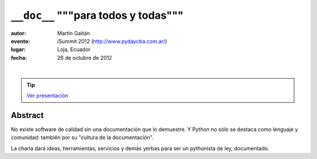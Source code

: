 ==========================================
``__doc__`` """para todos y todas"""
==========================================


:autor: Martín Gaitán
:evento: iSummit 2012 (http://www.pydaycba.com.ar/)
:lugar: Loja, Ecuador
:fecha: 26 de octubre de 2012
|
.. image:: http://mgaitan.github.com/curso-django/slides/static/img/cc_by_sa-3.png
   :align: center

.. tip::

    `Ver presentación <http://mgaitan.github.com/charla__doc__/presentacion.html>`_


Abstract
========

No existe software de calidad sin una documentación que lo demuestre.
Y Python no sólo se destaca como lenguaje y comunidad: también por su
"cultura de la documentación".

La charla dará ideas, herramientas, servicios y demás yerbas
para ser un pythonista de ley, documentado.
